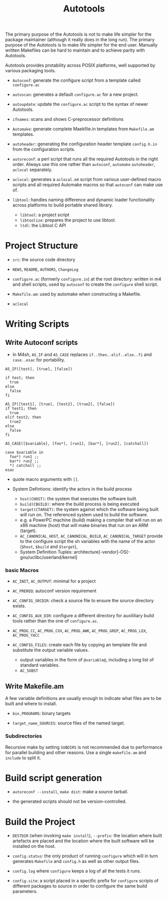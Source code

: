 #+title: Autotools

The primary purpose of the Autotools is not to make life simpler for the package maintainer (although it really does in the long run). The primary purpose of the Autotools is to make life simpler for the end user.
Manually written Makefiles can be hard to maintain and to achieve parity with
Autotools.

Autotools provides protability across POSIX platforms, well supported by various packaging tools.

- =Autoconf=: generate the configure script from a template called
  =configure.ac=

- =autoscan=: generates a default =configure.ac= for a new project.

- =autoupdate=: update the =configure.ac= script to the syntax of newer
  Autotools.

- =ifnames=: scans and shows C-preprocessor definitions

- =Automake=: generate complete Maekfile.in templates from =Makefile.am= templates.

- =autoheader=: generating the configuration header template =config.h.in= from
  the configuration scripts.

- =autoreconf=: a perl script that runs all the required Autotools in the right
  order. Always use this one rather than =autoconf=, =automake= =autoheader=,
  =aclocal= separately.

- =aclocal=: generates a =aclocal.m4= script from various user-defined macro scripts
  and all required Automake macros so that =autoconf= can make use of.

- =libtool=: handles naming difference and dynamic loader functionality across
  platforms to build portable shared library.
  + =libtool=: a project script
  + =libtoolize=: prepares the project to use libtool.
  + =ltdl=: the Libtool C API

* Project Structure

- =src=: the source code directory

- =NEWS=, =README=, =AUTHORS=, =ChangeLog=

- =configure.ac= (formerly =configure.in=) at the root directory: written in m4 and shell scripts, used by =autoconf= to create the =configure= shell script.

- =Makefile.am=: used by automake when constructing a Makefile.

- =aclocal=

* Writing Scripts

** Write Autoconf scripts

- In M4sh, =AS_IF= and =AS_CASE= replaces =if..then..elif..else..fi= and =case..esac= for portability.

#+begin_src autoconf
AS_IF([test], [true], [false])

if test; then
  true
else
  false
fi

AS_IF([test1], [true], [test2], [true2], [false])
if test1; then
  true
elif test2; then
  true2
else
  false
fi

AS_CASE([$variable], [foo*], [run1], [bar*], [run2], [catchall])

case $variable in
  foo*) run1 ;;
  bar*) run2 ;;
  *) catchall ;;
esac
#+end_src

- quote macro arguments with =[]=.

- System Defintions: identify the actors in the build process
  + =host(CHOST)=: the system that executes the software built.
  + =build(CBUILD)=: where the build process is being executed
  + =target(CTARGET)=: the system against which the software being built will run on. The referenced system used to build the software.
  + e.g. a PowerPC machine (build) making a compiler that  will run on an x86 machine (host) that will make binaries that run on an ARM (target).
  + =AC_CANONICAL_HOST=, =AC_CANONICAL_BUILD=, =AC_CANONICAL_TARGET= provide to the configure script the sh variables with the name of the actor (=$host=, =$build= and =$target=),
  + System Definition Tuples: architecture[-vendor]-OS[-gnu/uclibc/userland/kernel]

*** basic Macros

- =AC_INIT=, =AC_OUTPUT=: minimal for a project

- =AC_PREREQ=: autoconf version requirement

- =AC_CONFIG_SRCDIR=: check a source file to ensure the source directory exists.

- =AC_CONFIG_AUX_DIR=: configure a different directory for auxililiary build tools rather than the one of =configure.ac=.

- =AC_PROG_CC=, =AC_PROG_CXX=, =AC_PROG_AWK=, =AC_PROG_GREP=, =AC_PROG_LEX=, =AC_PROG_YACC=

- =AC_CONFIG_FILES=: create each file by copying an template file and substitute the output variable values.
  + output variables in the form of =@variable@=, including a long list of standard variables.
  + =AC_SUBST=

** Write Makefile.am

A few variable definitions are usually enough to indicate what files are to be built and where to install.

- =bin_PROGRAMS=: binary targets

- =target_name_SOURCES=: source files of the named target.

*** Subdirectories

Recursive make by setting =SUBDIRS= is not recommended due to performance for parallel building and other reasons. Use a single =makefile.am= and =include= to split it.

* Build script generation

- =autoreconf --install=, =make dist=: make a source tarball.

- the generated scripts should not be version-controlled.

* Build the Project

- =DESTDIR= (when invoking =make install=), =--prefix=: the location where built
  artefacts are placed and the location where the built software will be
  installed on the host.

- =config.status=: the only product of running =configure= which will in turn
  generates =Makefile= and =config.h= as well as other output files.

- =config.log=  where =configure= keeps a log of all the tests it runs.

- =config.site=: a script placed in a specific prefix for =configure= scripts of
  different packages
  to source in order to configure the same build parameters.

